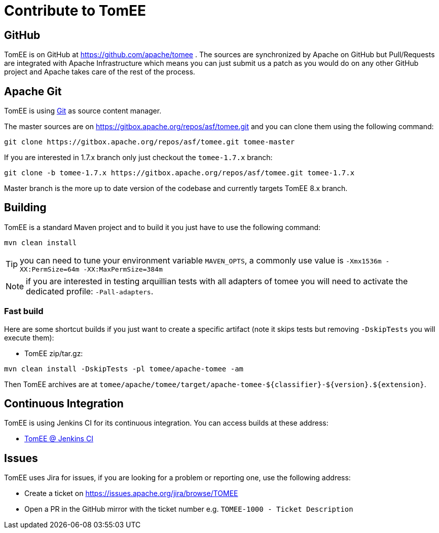 = Contribute to TomEE
:jbake-date: 2016-03-16
:jbake-type: page
:jbake-status: published

== GitHub

TomEE is on GitHub at https://github.com/apache/tomee . The sources are synchronized by Apache on GitHub
but Pull/Requests are integrated with Apache Infrastructure which means you can just submit us a patch as
you would do on any other GitHub project and Apache takes care of the rest of the process.

== Apache Git

TomEE is using https://git-scm.com/[Git] as source content manager.

The master sources are on https://gitbox.apache.org/repos/asf/tomee.git and you can clone them using the following command:

[source]
----
git clone https://gitbox.apache.org/repos/asf/tomee.git tomee-master
----

If you are interested in 1.7.x branch only just checkout the `tomee-1.7.x` branch:

[source]
----
git clone -b tomee-1.7.x https://gitbox.apache.org/repos/asf/tomee.git tomee-1.7.x
----

Master branch is the more up to date version of the codebase and currently targets TomEE 8.x branch.

== Building

TomEE is a standard Maven project and to build it you just have to use the following command:

[source]
----
mvn clean install
----

TIP: you can need to tune your environment variable `MAVEN_OPTS`, a commonly use value is `-Xmx1536m -XX:PermSize=64m -XX:MaxPermSize=384m`

NOTE: if you are interested in testing arquillian tests with all adapters of tomee you will need to activate the dedicated profile: `-Pall-adapters`.

=== Fast build

Here are some shortcut builds if you just want to create a specific artifact (note it skips tests but removing `-DskipTests` you will execute them):

- TomEE zip/tar.gz:

[source]
----
mvn clean install -DskipTests -pl tomee/apache-tomee -am
----

Then TomEE archives are at `tomee/apache/tomee/target/apache-tomee-$\{classifier}-$\{version}.$\{extension}`.

== Continuous Integration

TomEE is using Jenkins CI for its continuous integration. You can access builds at these address:

- https://ci-builds.apache.org/job/Tomee/[TomEE @ Jenkins CI]

== Issues

TomEE uses Jira for issues, if you are looking for a problem or reporting one, use the following address:

- Create a ticket on https://issues.apache.org/jira/browse/TOMEE

- Open a PR in the GitHub mirror with the ticket number e.g. `TOMEE-1000 - Ticket Description`
